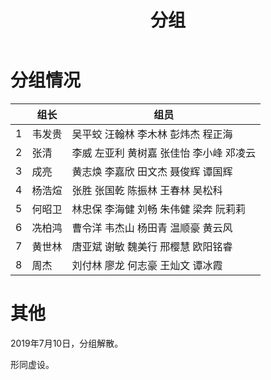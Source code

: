 #+TITLE: 分组


* 分组情况

|   | 组长   | 组员                                     |
|---+--------+------------------------------------------|
| 1 | 韦发贵 | 吴平蛟 汪翰林 李木林 彭炜杰 程正海       |
| 2 | 张清   | 李威 左亚利  黄树嘉 张佳怡 李小峰 邓凌云 |
| 3 | 成亮   | 黄志焕 李嘉欣 田文杰 聂俊辉 谭国辉       |
| 4 | 杨浩煊 | 张胜 张国乾 陈振林 王春林 吴松科         |
| 5 | 何昭卫 | 林忠保 李海健 刘畅 朱伟健 梁奔 阮莉莉    |
| 6 | 冼柏鸿 | 曹令洋 韦杰山 杨田青 温顺豪 黄云风       |
| 7 | 黄世林 | 唐亚斌 谢敏 魏美行 邢樱慧 欧阳铭睿       |
| 8 | 周杰   | 刘付林 廖龙 何志豪 王灿文 谭冰霞         |

* 其他

2019年7月10日，分组解散。

形同虚设。
